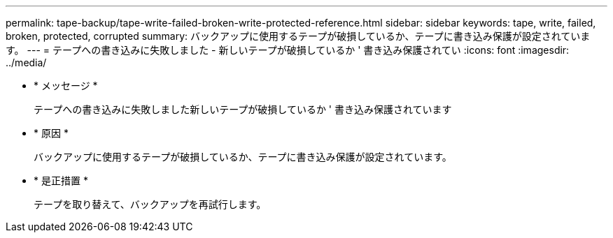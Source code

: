 ---
permalink: tape-backup/tape-write-failed-broken-write-protected-reference.html 
sidebar: sidebar 
keywords: tape, write, failed, broken, protected, corrupted 
summary: バックアップに使用するテープが破損しているか、テープに書き込み保護が設定されています。 
---
= テープへの書き込みに失敗しました - 新しいテープが破損しているか ' 書き込み保護されてい
:icons: font
:imagesdir: ../media/


* * メッセージ *
+
テープへの書き込みに失敗しました新しいテープが破損しているか ' 書き込み保護されています

* * 原因 *
+
バックアップに使用するテープが破損しているか、テープに書き込み保護が設定されています。

* * 是正措置 *
+
テープを取り替えて、バックアップを再試行します。


